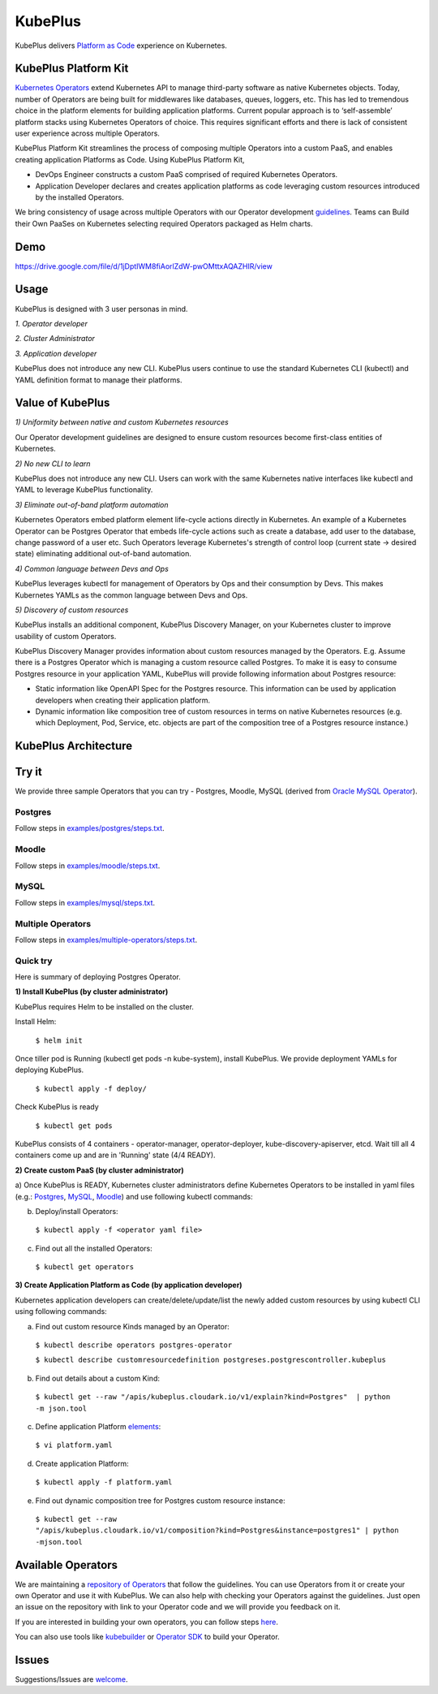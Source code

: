=========
KubePlus
=========

KubePlus delivers `Platform as Code`__ experience on Kubernetes.

.. _pac: https://medium.com/@cloudark/evolution-of-paases-to-platform-as-code-in-kubernetes-world-74464b0013ca

__ pac_


KubePlus Platform Kit
======================

`Kubernetes Operators`__ extend Kubernetes API to manage
third-party software as native Kubernetes objects. Today, number of Operators are
being built for middlewares like databases, queues, loggers, etc. This has led to
tremendous choice in the platform elements for building application platforms.
Current popular approach is to ‘self-assemble’ platform stacks using Kubernetes Operators of
choice. This requires significant efforts and there is 
lack of consistent user experience across multiple Operators.

.. _Operators: https://medium.com/@cloudark/why-to-write-kubernetes-operators-9b1e32a24814

__ Operators_


KubePlus Platform Kit streamlines the process of composing multiple Operators into a custom PaaS,
and enables creating application Platforms as Code. Using KubePlus Platform Kit,

* DevOps Engineer constructs a custom PaaS comprised of required Kubernetes Operators.

* Application Developer declares and creates application platforms as code leveraging custom resources
  introduced by the installed Operators.

We bring consistency of usage across multiple Operators with our Operator development guidelines_.
Teams can Build their Own PaaSes on Kubernetes selecting required Operators packaged as Helm charts.

.. _guidelines: https://github.com/cloud-ark/kubeplus/blob/master/Guidelines.md


.. image:: ./docs/KubePlus-Flow.jpg
   :scale: 75%
   :align: center


Demo
====

https://drive.google.com/file/d/1jDptIWM8fiAorlZdW-pwOMttxAQAZHIR/view


Usage
======

KubePlus is designed with 3 user personas in mind. 

*1. Operator developer*

*2. Cluster Administrator*

*3. Application developer*

KubePlus does not introduce any new CLI. KubePlus users continue to use the
standard Kubernetes CLI (kubectl) and YAML definition format to manage their platforms.


 
.. image:: ./docs/KubePlus-Platform-Kit.jpg
   :scale: 75%
   :align: center


Value of KubePlus
==================

*1) Uniformity between native and custom Kubernetes resources*

Our Operator development guidelines are designed to ensure custom resources become 
first-class entities of Kubernetes. 

*2) No new CLI to learn*

KubePlus does not introduce any new CLI. Users can work with the same Kubernetes native interfaces like kubectl and YAML to leverage KubePlus functionality.


*3) Eliminate out-of-band platform automation*

Kubernetes Operators embed platform element life-cycle actions directly in Kubernetes. An example of a Kubernetes Operator can be Postgres Operator that 
embeds life-cycle actions such as create a database, add user to the database, change password of a user etc.
Such Operators leverage Kubernetes's strength of control loop (current state -> desired state) eliminating additional out-of-band automation.


*4) Common language between Devs and Ops*

KubePlus leverages kubectl for management of Operators by Ops and their consumption by Devs. This makes Kubernetes YAMLs as the common language between Devs and Ops. 


*5) Discovery of custom resources*

KubePlus installs an additional component, KubePlus Discovery Manager, on your Kubernetes cluster to improve usability of custom Operators.

KubePlus Discovery Manager provides information about custom resources managed by the Operators. E.g. Assume there is a Postgres Operator which is managing a custom resource called Postgres. To make it is easy to consume Postgres resource in your application YAML, KubePlus will provide following information about Postgres resource: 

- Static information like OpenAPI Spec for the Postgres resource. This information can be used by application developers when creating their application platform.

- Dynamic information like composition tree of custom resources in terms on native Kubernetes resources (e.g. which Deployment, Pod, Service, etc. objects are part of the composition tree of a Postgres resource instance.)


KubePlus Architecture
======================

.. image:: ./docs/Architecture.jpg
   :scale: 75%
   :align: center


Try it
=======

We provide three sample Operators that you can try - Postgres, Moodle, MySQL (derived from `Oracle MySQL Operator`__).

.. _oraclemysql: https://github.com/cloud-ark/mysql-operator

__ oraclemysql_

Postgres
---------

Follow steps in `examples/postgres/steps.txt`__.

.. _postgressteps: https://github.com/cloud-ark/kubeplus/blob/master/examples/postgres/steps.txt

__ postgressteps_


Moodle
-------

Follow steps in `examples/moodle/steps.txt`__.

.. _moodlesteps: https://github.com/cloud-ark/kubeplus/blob/master/examples/moodle/steps.txt

__ moodlesteps_


MySQL
-----

Follow steps in `examples/mysql/steps.txt`__.

.. _mysqlsteps: https://github.com/cloud-ark/kubeplus/blob/master/examples/mysql/steps.txt

__ mysqlsteps_


Multiple Operators
-------------------

Follow steps in `examples/multiple-operators/steps.txt`__.

.. _multipleoperatorssteps: https://github.com/cloud-ark/kubeplus/blob/master/examples/mysql/steps.txt

__ multipleoperatorssteps_




Quick try
-----------

Here is summary of deploying Postgres Operator.


**1) Install KubePlus (by cluster administrator)**

KubePlus requires Helm to be installed on the cluster.

Install Helm:

  ``$ helm init``

Once tiller pod is Running (kubectl get pods -n kube-system), install KubePlus.
We provide deployment YAMLs for deploying KubePlus.


  ``$ kubectl apply -f deploy/``

Check KubePlus is ready

  ``$ kubectl get pods``

KubePlus consists of 4 containers - operator-manager, operator-deployer, kube-discovery-apiserver, etcd.
Wait till all 4 containers come up and are in 'Running' state (4/4 READY).

**2) Create custom PaaS (by cluster administrator)**


a) Once KubePlus is READY, Kubernetes cluster administrators define Kubernetes Operators to be installed in yaml files (e.g.: Postgres_, MySQL_, Moodle_) 
and use following kubectl commands:

.. _Postgres: https://github.com/cloud-ark/kubeplus/blob/master/examples/postgres/postgres-operator.yaml

.. _MySQL: https://github.com/cloud-ark/kubeplus/blob/master/examples/mysql/mysql-operator-chart-0.2.1.yaml

.. _Moodle: https://github.com/cloud-ark/kubeplus/blob/master/examples/moodle/moodle-operator.yaml


b) Deploy/install Operators:

  ``$ kubectl apply -f <operator yaml file>``


c) Find out all the installed Operators:

  ``$ kubectl get operators``


**3) Create Application Platform as Code (by application developer)**

Kubernetes application developers can create/delete/update/list the newly added 
custom resources by using kubectl CLI using following commands:

a) Find out custom resource Kinds managed by an Operator:

  ``$ kubectl describe operators postgres-operator``

  ``$ kubectl describe customresourcedefinition postgreses.postgrescontroller.kubeplus``

b) Find out details about a custom Kind:

  ``$ kubectl get --raw "/apis/kubeplus.cloudark.io/v1/explain?kind=Postgres"  | python -m json.tool``

c) Define application Platform elements_:

  ``$ vi platform.yaml``

.. _elements: https://github.com/cloud-ark/kubeplus/blob/master/platform.yaml


d) Create application Platform:

  ``$ kubectl apply -f platform.yaml``

e) Find out dynamic composition tree for Postgres custom resource instance:

  ``$ kubectl get --raw "/apis/kubeplus.cloudark.io/v1/composition?kind=Postgres&instance=postgres1" | python -mjson.tool``



Available Operators
====================

We are maintaining a `repository of Operators`__ that follow the guidelines. You can use Operators
from it or create your own Operator and use it with KubePlus. We can also help with checking
your Operators against the guidelines. Just open an issue on the repository with link to your Operator
code and we will provide you feedback on it.

.. _repository: https://github.com/cloud-ark/operatorcharts/

__ repository_


If you are interested in building your own operators, you can follow steps here_.

.. _here: https://github.com/cloud-ark/kubeplus/issues/14

You can also use tools like kubebuilder_ or `Operator SDK`__ to build your Operator.

.. _kubebuilder: https://github.com/kubernetes-sigs/kubebuilder

.. _sdk: https://github.com/operator-framework/operator-sdk

__ sdk_


Issues
======

Suggestions/Issues are welcome_.

.. _welcome: https://github.com/cloud-ark/kubeplus/issues

